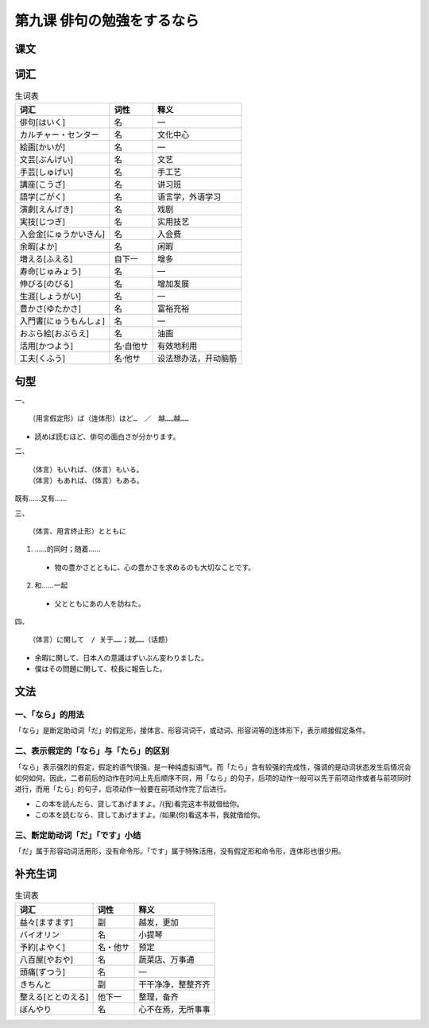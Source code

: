 第九课 俳句の勉強をするなら
============================

课文
-------------------


词汇
-------------------

.. csv-table:: 生词表
   :header: 词汇,词性,释义

    俳句[はいく],名,―
    カルチャー・センター,名,文化中心
    絵画[かいが],名,―
    文芸[ぶんげい],名,文艺
    手芸[しゅげい],名,手工艺
    講座[こうざ],名,讲习班
    語学[ごがく],名,语言学，外语学习
    演劇[えんげき],名,戏剧
    実技[じつぎ],名,实用技艺
    入会金[にゅうかいきん],名,入会费
    余暇[よか],名,闲暇
    増える[ふえる],自下一,增多
    寿命[じゅみょう],名,―
    伸びる[のびる],名,增加发展
    生涯[しょうがい],名,―
    豊かさ[ゆたかさ],名,富裕充裕
    入門書[にゅうもんしょ],名,―
    おぶら絵[おぶらえ],名,油画
    活用[かつよう],名·自他サ,有效地利用
    工夫[くふう],名·他サ,设法想办法，开动脑筋


句型
------------------------

一、 ::

    （用言假定形）ば（连体形）ほど…　／　越……越……

- 読めば読むほど、俳句の面白さが分かります。

二、 ::

    （体言）もいれば、（体言）もいる。
    （体言）もあれば、（体言）もある。

既有……又有……



三、 ::

    （体言、用言终止形）とともに　

1. ……的同时；随着……

 - 物の豊かさとともに、心の豊かさを求めるのも大切なことです。


2. 和……一起

 - 父とともにあの人を訪ねた。


四、 ::

    （体言）に関して　/ 关于……；就……（话题）

- 余暇に関して、日本人の意識はずいぶん変わりました。
- 僕はその問題に関して、校長に報告した。



文法
------------------------

一、「なら」的用法
^^^^^^^^^^^^^^^^^^^^^^^^^^^^^^^^^^^^^^^^^^^^^^^^^^^^^^^^^^^^^^^^^^^^^^^^^^^^^^^^

「なら」是断定助动词「だ」的假定形，接体言、形容词词干，或动词、形容词等的连体形下，表示顺接假定条件。


二、表示假定的「なら」与「たら」的区别
^^^^^^^^^^^^^^^^^^^^^^^^^^^^^^^^^^^^^^^^^^^^^^^^^^^^^^^^^^^^^^^^^^^^^^^^^^^^^^^^

「なら」表示强烈的假定，假定的语气很强，是一种纯虚拟语气。而「たら」含有较强的完成性，强调的是动词状态发生后情况会如何如何。因此，二者前后的动作在时间上先后顺序不同，用「なら」的句子，后项的动作一般可以先于前项动作或者与前项同时进行，而用「たら」的句子，后项动作一般要在前项动作完了后进行。

- この本を読んだら、貸してあげますよ。/(我)看完这本书就借给你。
- この本を読むなら、貸してあげますよ。/如果(你)看这本书，我就借给你。

三、断定助动词「だ」「です」小结
^^^^^^^^^^^^^^^^^^^^^^^^^^^^^^^^^^^^^^^^^^^^^^^^^^^^^^^^^^^^^^^^^^^^^^^^^^^^^^^^
「だ」属于形容动词活用形，没有命令形。「です」属于特殊活用，没有假定形和命令形，连体形也很少用。


补充生词
-------------------

.. csv-table:: 生词表
   :header: 词汇,词性,释义

    益々[ますます],副,越发，更加
    バイオリン,名,小提琴
    予約[よやく],名・他サ,预定
    八百屋[やおや],名,蔬菜店、万事通
    頭痛[ずつう],名,―
    きちんと,副,干干净净，整整齐齐
    整える[ととのえる],他下一,整理，备齐
    ぼんやり,名,心不在焉，无所事事
